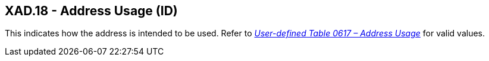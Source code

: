 == XAD.18 - Address Usage (ID)

[datatype-definition]
This indicates how the address is intended to be used. Refer to file:///E:\V2\v2.9%20final%20Nov%20from%20Frank\V29_CH02C_Tables.docx#HL70617[_User-defined Table 0617 – Address Usage_] for valid values.

